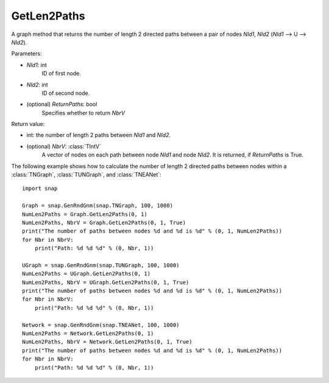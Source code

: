 GetLen2Paths
''''''''''''

.. function:: GetLen2Paths (NId1, NId2, ReturnPaths=False)

A graph method that returns the number of length 2 directed paths between a pair of nodes *NId1*, *NId2* (*NId1* --> U --> *NId2*).

Parameters:

- *NId1*: int
    ID of first node.

- *NId2*: int
    ID of second node.

- (optional) *ReturnPaths*: bool
    Specifies whether to return *NbrV*

Return value:

- int: the number of length 2 paths between *NId1* and *NId2*.

- (optional) *NbrV*: :class:`TIntV`
    A vector of nodes on each path between node *NId1* and node *NId2*. It is returned, if *ReturnPaths* is True.

The following example shows how to calculate the number of length 2 directed paths between nodes within a :class:`TNGraph`, :class:`TUNGraph`, and :class:`TNEANet`::

    import snap

    Graph = snap.GenRndGnm(snap.TNGraph, 100, 1000)
    NumLen2Paths = Graph.GetLen2Paths(0, 1)
    NumLen2Paths, NbrV = Graph.GetLen2Paths(0, 1, True)
    print("The number of paths between nodes %d and %d is %d" % (0, 1, NumLen2Paths))
    for Nbr in NbrV:
        print("Path: %d %d %d" % (0, Nbr, 1))

    UGraph = snap.GenRndGnm(snap.TUNGraph, 100, 1000)
    NumLen2Paths = UGraph.GetLen2Paths(0, 1)
    NumLen2Paths, NbrV = UGraph.GetLen2Paths(0, 1, True)
    print("The number of paths between nodes %d and %d is %d" % (0, 1, NumLen2Paths))
    for Nbr in NbrV:
        print("Path: %d %d %d" % (0, Nbr, 1))

    Network = snap.GenRndGnm(snap.TNEANet, 100, 1000)
    NumLen2Paths = Network.GetLen2Paths(0, 1)
    NumLen2Paths, NbrV = Network.GetLen2Paths(0, 1, True)
    print("The number of paths between nodes %d and %d is %d" % (0, 1, NumLen2Paths))
    for Nbr in NbrV:
        print("Path: %d %d %d" % (0, Nbr, 1))
